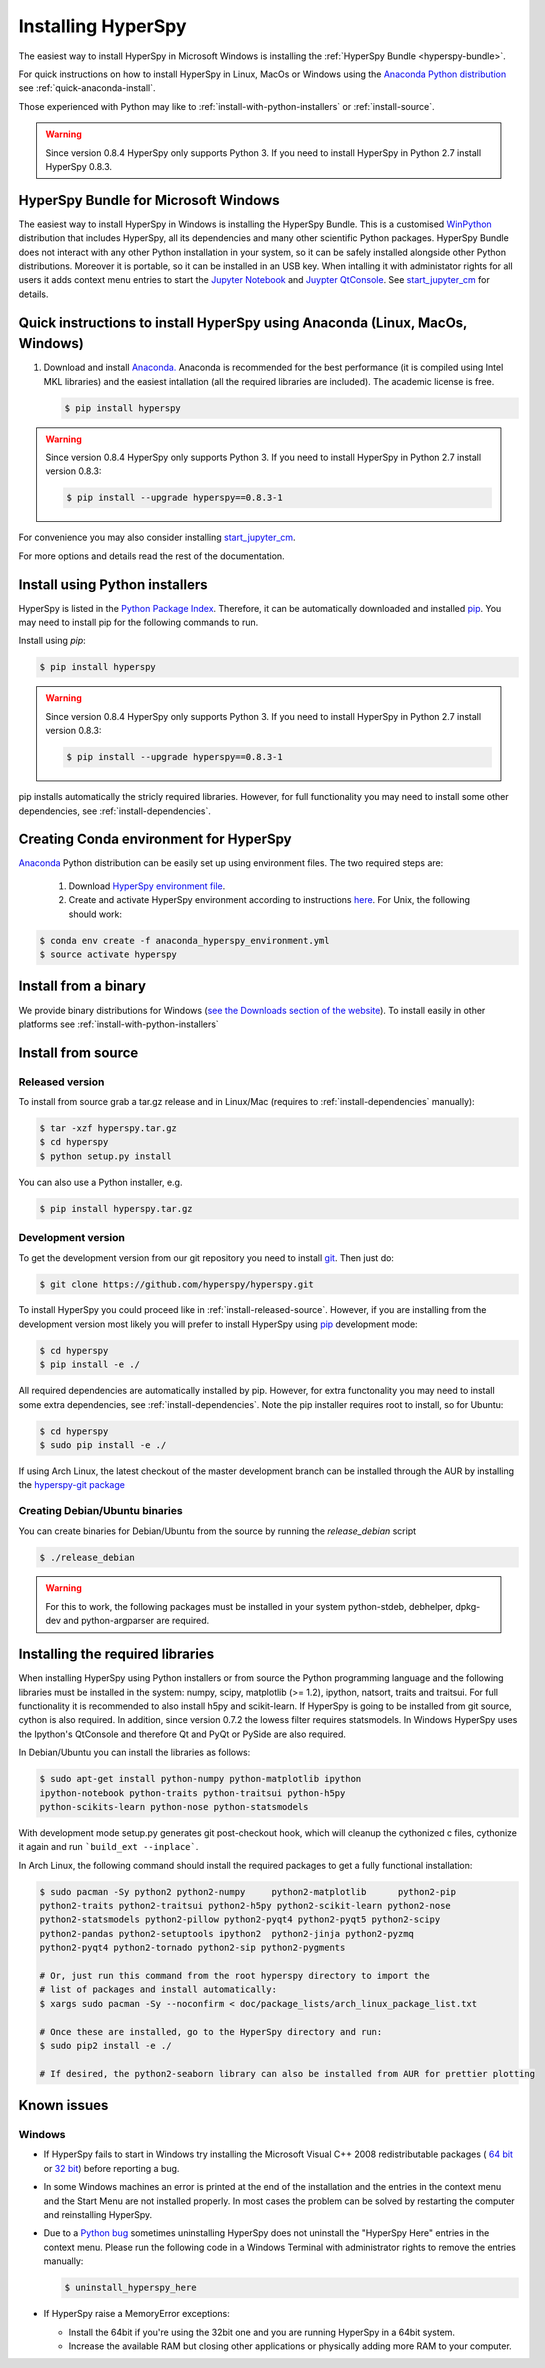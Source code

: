 Installing HyperSpy
===================

The easiest way to install HyperSpy in Microsoft Windows is installing the
:ref:`HyperSpy Bundle <hyperspy-bundle>`.

For quick instructions on how to install HyperSpy in Linux, MacOs or Windows
using the `Anaconda Python distribution <http://docs.continuum.io/anaconda/>`_
see  :ref:`quick-anaconda-install`.

Those experienced with Python may like to
:ref:`install-with-python-installers` or :ref:`install-source`.

.. warning::

    Since version 0.8.4 HyperSpy only supports Python 3. If you need to install
    HyperSpy in Python 2.7 install HyperSpy 0.8.3.

.. _hyperspy-bundle:

HyperSpy Bundle for Microsoft Windows
-------------------------------------

.. versionadded:: 0.6

The easiest way to install HyperSpy in Windows is installing the HyperSpy
Bundle. This is a customised `WinPython <http://winpython.github.io/>`_
distribution that includes HyperSpy, all its dependencies and many other
scientific Python packages. HyperSpy Bundle does not interact with any other
Python installation in your system, so it can be safely installed alongside
other Python distributions. Moreover it is portable, so it can be installed in
an USB key. When intalling it with administator rights for all users it adds
context menu entries to start the `Jupyter Notebook <http://jupyter.org>`_ and
`Juypter QtConsole <http://jupyter.org/qtconsole/stable/>`_. See
`start_jupyter_cm <https://github.com/hyperspy/start_jupyter_cm>`_ for details.


.. _quick-anaconda-install:

Quick instructions to install HyperSpy using Anaconda (Linux, MacOs, Windows)
-----------------------------------------------------------------------------

#. Download and install
   `Anaconda. <https://store.continuum.io/cshop/anaconda/>`_
   Anaconda is recommended for the best performance (it is compiled
   using Intel MKL libraries) and the easiest intallation (all the required
   libraries are included). The academic license is free.

   .. code-block:: bash

       $ pip install hyperspy

.. warning::
    Since version 0.8.4 HyperSpy only supports Python 3. If you need to
    install HyperSpy in Python 2.7 install version 0.8.3:

    .. code-block:: bash

        $ pip install --upgrade hyperspy==0.8.3-1

For convenience you may also consider installing `start_jupyter_cm
<https://github.com/hyperspy/start_jupyter_cm>`_.


For more options and details read the rest of the documentation.


.. _install-with-python-installers:

Install using Python installers
-------------------------------

HyperSpy is listed in the `Python Package Index
<http://pypi.python.org/pypi>`_. Therefore, it can be automatically downloaded
and installed  `pip <http://pypi.python.org/pypi/pip>`_. You may need to install
pip for the following commands to run.

Install using `pip`:

.. code-block:: bash

    $ pip install hyperspy

.. warning::
    Since version 0.8.4 HyperSpy only supports Python 3. If you need to
    install HyperSpy in Python 2.7 install version 0.8.3:

    .. code-block:: bash

        $ pip install --upgrade hyperspy==0.8.3-1


pip installs automatically the stricly required libraries. However, for full
functionality you may need to install some other dependencies,
see :ref:`install-dependencies`.

Creating Conda environment for HyperSpy
---------------------------------------

`Anaconda <https://www.continuum.io/downloads>`_ Python distribution can be
easily set up using environment files. The two required steps are:
 1. Download `HyperSpy environment file <https://raw.githubusercontent.com/hyperspy/hyperspy/0.8.x/anaconda_hyperspy_environment.yml>`_.
 2. Create and activate HyperSpy environment according to instructions `here <http://conda.pydata.org/docs/using/envs.html#use-environment-from-file>`_. For Unix, the following should work:

.. code-block:: bash

    $ conda env create -f anaconda_hyperspy_environment.yml
    $ source activate hyperspy



.. _install-binary:

Install from a binary
---------------------

We provide  binary distributions for Windows (`see the
Downloads section of the website <http://hyperspy.org/download.html>`_). To
install easily in other platforms see :ref:`install-with-python-installers`


.. _install-source:

Install from source
-------------------

.. _install-released-source:

Released version
^^^^^^^^^^^^^^^^

To install from source grab a tar.gz release and in Linux/Mac (requires to
:ref:`install-dependencies` manually):

.. code-block:: bash

    $ tar -xzf hyperspy.tar.gz
    $ cd hyperspy
    $ python setup.py install

You can also use a Python installer, e.g.

.. code-block:: bash

    $ pip install hyperspy.tar.gz

.. _install-dev:

Development version
^^^^^^^^^^^^^^^^^^^


To get the development version from our git repository you need to install `git
<http://git-scm.com//>`_. Then just do:

.. code-block:: bash

    $ git clone https://github.com/hyperspy/hyperspy.git

To install HyperSpy you could proceed like in :ref:`install-released-source`.
However, if you are installing from the development version most likely you
will prefer to install HyperSpy using  `pip <http://www.pip-installer.org>`_
development mode:


.. code-block:: bash

    $ cd hyperspy
    $ pip install -e ./

All required dependencies are automatically installed by pip. However, for extra
functonality you may need to install some extra dependencies, see
:ref:`install-dependencies`. Note the pip installer requires root to install,
so for Ubuntu:

.. code-block:: bash

    $ cd hyperspy
    $ sudo pip install -e ./

If using Arch Linux, the latest checkout of the master development branch can be
installed through the AUR by installing the `hyperspy-git package
<https://aur.archlinux.org/packages/hyperspy-git/>`_

.. _create-debian-binary:

Creating Debian/Ubuntu binaries
^^^^^^^^^^^^^^^^^^^^^^^^^^^^^^^

You can create binaries for Debian/Ubuntu from the source by running the
`release_debian` script

.. code-block:: bash

    $ ./release_debian

.. Warning::

    For this to work, the following packages must be installed in your system
    python-stdeb, debhelper, dpkg-dev and python-argparser are required.


.. _install-dependencies:

Installing the required libraries
---------------------------------


When installing HyperSpy using Python installers or from source the Python
programming language and the following libraries must be installed in the
system: numpy, scipy, matplotlib (>= 1.2), ipython, natsort, traits and
traitsui. For full functionality it is recommended to also install h5py and
scikit-learn. If HyperSpy is going to be installed from git source, cython is
also required. In addition, since version 0.7.2 the lowess filter requires
statsmodels. In Windows HyperSpy uses the Ipython's QtConsole and therefore Qt
and PyQt or PySide are also required.


In Debian/Ubuntu you can install the libraries as follows:

.. code-block:: bash

    $ sudo apt-get install python-numpy python-matplotlib ipython
    ipython-notebook python-traits python-traitsui python-h5py
    python-scikits-learn python-nose python-statsmodels

With development mode setup.py generates git post-checkout hook, which will cleanup
the cythonized c files, cythonize it again and run ```build_ext --inplace```.

In Arch Linux, the following command should install the required packages to
get a fully functional installation:

.. code-block:: bash

    $ sudo pacman -Sy python2 python2-numpy	python2-matplotlib	python2-pip
    python2-traits python2-traitsui python2-h5py python2-scikit-learn python2-nose
    python2-statsmodels python2-pillow python2-pyqt4 python2-pyqt5 python2-scipy
    python2-pandas python2-setuptools ipython2	python2-jinja python2-pyzmq
    python2-pyqt4 python2-tornado python2-sip python2-pygments

    # Or, just run this command from the root hyperspy directory to import the
    # list of packages and install automatically:
    $ xargs sudo pacman -Sy --noconfirm < doc/package_lists/arch_linux_package_list.txt

    # Once these are installed, go to the HyperSpy directory and run:
    $ sudo pip2 install -e ./

    # If desired, the python2-seaborn library can also be installed from AUR for prettier plotting

.. _known-issues:

Known issues
------------

Windows
^^^^^^^

* If HyperSpy fails to start in Windows try installing the Microsoft Visual
  C++ 2008 redistributable packages (
  `64 bit <http://www.microsoft.com/download/en/details.aspx?id=15336>`_
  or `32 bit <http://www.microsoft.com/download/en/details.aspx?id=29>`_)
  before reporting a bug.
* In some Windows machines an error is printed at the end of the installation
  and the entries in the context menu and the Start Menu are not installed
  properly. In most cases the problem can be solved by restarting the computer
  and reinstalling HyperSpy.
* Due to a `Python bug <http://bugs.python.org/issue13276>`_ sometimes uninstalling
  HyperSpy does not uninstall the "HyperSpy Here" entries in the context menu.
  Please run the following code in a Windows Terminal with administrator rights
  to remove the entries manually:

  .. code-block:: bash

    $ uninstall_hyperspy_here
* If HyperSpy raise a MemoryError exceptions:

  * Install the 64bit if you're using the 32bit one and you are running
    HyperSpy in a 64bit system.
  * Increase the available RAM but closing other applications or physically
    adding more RAM to your computer.
